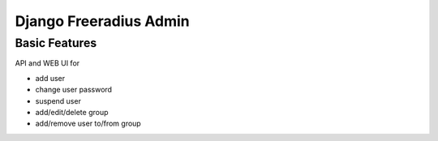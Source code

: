 Django Freeradius Admin 
=========================

Basic Features
----------------

API and WEB UI for 

* add user
* change user password 
* suspend user
* add/edit/delete group
* add/remove user to/from group

